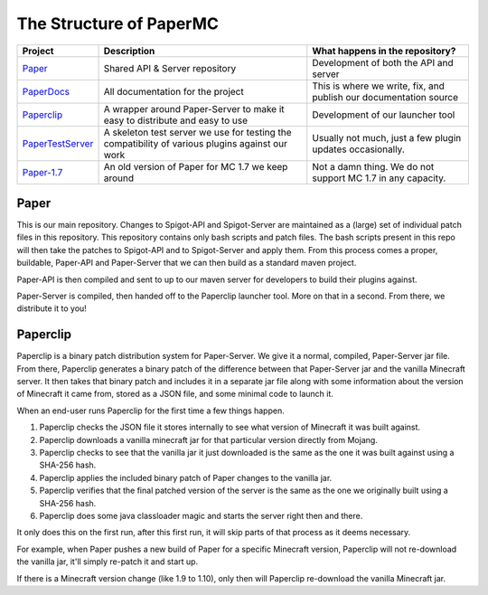========================
The Structure of PaperMC
========================

+-------------------------------------------------------------------+-------------------------------------------------------+---------------------------------------------------------------------------------+
| Project                                                           | Description                                           | What happens in the repository?                                                 |
+===================================================================+=======================================================+=================================================================================+
| `Paper <https://github.com/PaperMC/Paper>`_                       | Shared API & Server repository                        | Development of both the API and server                                          |
+-------------------------------------------------------------------+-------------------------------------------------------+---------------------------------------------------------------------------------+
| `PaperDocs <https://github.com/PaperMC/PaperDocs>`_               | All documentation for the project                     | This is where we write, fix, and publish our documentation source               |
+-------------------------------------------------------------------+-------------------------------------------------------+---------------------------------------------------------------------------------+
| `Paperclip <https://github.com/PaperMC/Paperclip>`_               | A wrapper around Paper-Server to make it easy to      | Development of our launcher tool                                                |
|                                                                   | distribute and easy to use                            |                                                                                 |
+-------------------------------------------------------------------+-------------------------------------------------------+---------------------------------------------------------------------------------+
| `PaperTestServer <https://github.com/PaperMC/PaperTestServer>`_   | A skeleton test server we use for testing             | Usually not much, just a few plugin updates occasionally.                       |
|                                                                   | the compatibility of various plugins against our work |                                                                                 |
+-------------------------------------------------------------------+-------------------------------------------------------+---------------------------------------------------------------------------------+
| `Paper-1.7 <https://github.com/PaperMC/Paper-1.7>`_               | An old version of Paper for MC 1.7 we keep around     | Not a damn thing. We do not support MC 1.7 in any capacity.                     |
+-------------------------------------------------------------------+-------------------------------------------------------+---------------------------------------------------------------------------------+

Paper
=====

This is our main repository. Changes to Spigot-API and Spigot-Server are maintained as a (large) set of individual patch files in this repository. This repository contains only bash scripts and patch files. The bash scripts present in this repo will then take the patches to Spigot-API and to Spigot-Server and apply them. From this process comes a proper, buildable, Paper-API and Paper-Server that we can then build as a standard maven project.

Paper-API is then compiled and sent to up to our maven server for developers to build their plugins against.

Paper-Server is compiled, then handed off to the Paperclip launcher tool. More on that in a second. From there, we distribute it to you!

Paperclip
=========

Paperclip is a binary patch distribution system for Paper-Server. We give it a normal, compiled, Paper-Server jar file. From there, Paperclip generates a binary patch of the difference between that Paper-Server jar and the vanilla Minecraft server. It then takes that binary patch and includes it in a separate jar file along with some information about the version of Minecraft it came from, stored as a JSON file, and some minimal code to launch it.

When an end-user runs Paperclip for the first time a few things happen.

(1) Paperclip checks the JSON file it stores internally to see what version of Minecraft it was built against.

(2) Paperclip downloads a vanilla minecraft jar for that particular version directly from Mojang.

(3) Paperclip checks to see that the vanilla jar it just downloaded is the same as the one it was built against using a SHA-256 hash.

(4) Paperclip applies the included binary patch of Paper changes to the vanilla jar.

(5) Paperclip verifies that the final patched version of the server is the same as the one we originally built using a SHA-256 hash.

(6) Paperclip does some java classloader magic and starts the server right then and there.

It only does this on the first run, after this first run, it will skip parts of that process as it deems necessary.

For example, when Paper pushes a new build of Paper for a specific Minecraft version, Paperclip will not re-download the vanilla jar, it'll simply re-patch it and start up.

If there is a Minecraft version change (like 1.9 to 1.10), only then will Paperclip re-download the vanilla Minecraft jar.
